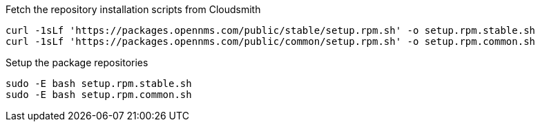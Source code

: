 
.Fetch the repository installation scripts from Cloudsmith
[source, console]
----
curl -1sLf 'https://packages.opennms.com/public/stable/setup.rpm.sh' -o setup.rpm.stable.sh
curl -1sLf 'https://packages.opennms.com/public/common/setup.rpm.sh' -o setup.rpm.common.sh
----

.Setup the package repositories
[source, console]
----
sudo -E bash setup.rpm.stable.sh
sudo -E bash setup.rpm.common.sh
----

